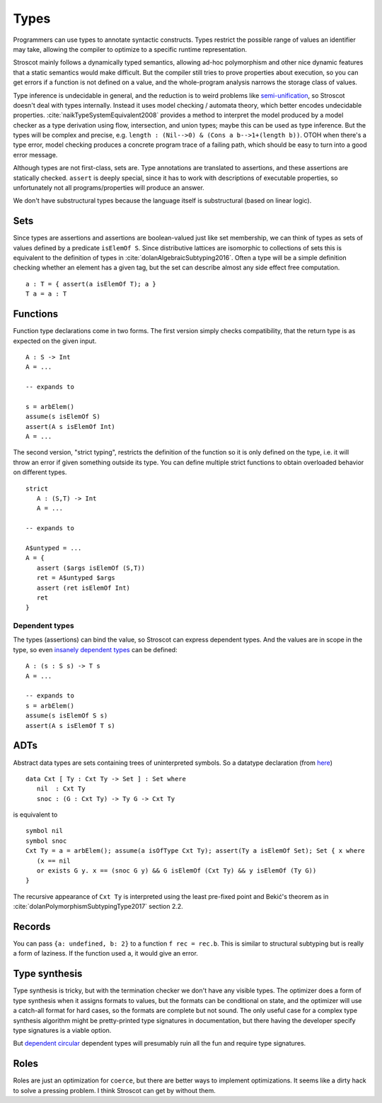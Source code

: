 Types
#####

Programmers can use types to annotate syntactic constructs. Types restrict the possible range of values an identifier may take, allowing the compiler to optimize to a specific runtime representation.

Stroscot mainly follows a dynamically typed semantics, allowing ad-hoc polymorphism and other nice dynamic features that a static semantics would make difficult. But the compiler still tries to prove properties about execution, so you can get errors if a function is not defined on a value, and the whole-program analysis narrows the storage class of values.

Type inference is undecidable in general, and the reduction is to weird problems like `semi-unification <https://www.quora.com/Why-is-type-inference-in-System-F-undecidable>`__, so Stroscot doesn't deal with types internally. Instead it uses model checking / automata theory, which better encodes undecidable properties. :cite:`naikTypeSystemEquivalent2008` provides a method to interpret the model produced by a model checker as a type derivation using flow, intersection, and union types; maybe this can be used as type inference. But the types will be complex and precise, e.g. ``length : (Nil-->0) & (Cons a b-->1+(length b))``. OTOH when there's a type error, model checking produces a concrete program trace of a failing path, which should be easy to turn into a good error message.

Although types are not first-class, sets are. Type annotations are translated to assertions, and these assertions are statically checked. ``assert`` is deeply special, since it has to work with descriptions of executable properties, so unfortunately not all programs/properties will produce an answer.

We don't have substructural types because the language itself is substructural (based on linear logic).

Sets
====

Since types are assertions and assertions are boolean-valued just like set membership, we can think of types as sets of values defined by a predicate ``isElemOf S``. Since distributive lattices are isomorphic to collections of sets this is equivalent to the definition of types in :cite:`dolanAlgebraicSubtyping2016`. Often a type will be a simple definition checking whether an element has a given tag, but the set can describe almost any side effect free computation.

::

  a : T = { assert(a isElemOf T); a }
  T a = a : T

Functions
=========

Function type declarations come in two forms. The first version simply checks compatibility, that the return type is as expected on the given input.

::

   A : S -> Int
   A = ...

   -- expands to

   s = arbElem()
   assume(s isElemOf S)
   assert(A s isElemOf Int)
   A = ...

The second version, "strict typing", restricts the definition of the function so it is only defined on the type, i.e. it will throw an error if given something outside its type. You can define multiple strict functions to obtain overloaded behavior on different types.

::

   strict
      A : (S,T) -> Int
      A = ...

   -- expands to

   A$untyped = ...
   A = {
      assert ($args isElemOf (S,T))
      ret = A$untyped $args
      assert (ret isElemOf Int)
      ret
   }

Dependent types
---------------

The types (assertions) can bind the value, so Stroscot can express dependent types.
And the values are in scope in the type, so even `insanely dependent types <https://github.com/UlfNorell/insane/>`__ can be defined:

::

  A : (s : S s) -> T s
  A = ...

  -- expands to
  s = arbElem()
  assume(s isElemOf S s)
  assert(A s isElemOf T s)

ADTs
====

Abstract data types are sets containing trees of uninterpreted symbols. So a datatype declaration (from `here <https://github.com/UlfNorell/insane/blob/master/Context.agda>`__)

::

   data Cxt [ Ty : Cxt Ty -> Set ] : Set where
      nil  : Cxt Ty
      snoc : (G : Cxt Ty) -> Ty G -> Cxt Ty

is equivalent to

::

   symbol nil
   symbol snoc
   Cxt Ty = a = arbElem(); assume(a isOfType Cxt Ty); assert(Ty a isElemOf Set); Set { x where
      (x == nil
      or exists G y. x == (snoc G y) && G isElemOf (Cxt Ty) && y isElemOf (Ty G))
   }

The recursive appearance of ``Cxt Ty`` is interpreted using the least pre-fixed point and Bekić's theorem as in :cite:`dolanPolymorphismSubtypingType2017` section 2.2.

Records
=======

You can pass ``{a: undefined, b: 2}`` to a function ``f rec = rec.b``. This is similar to structural subtyping but is really a form of laziness. If the function used ``a``, it would give an error.

Type synthesis
==============

Type synthesis is tricky, but with the termination checker we don't have any visible types. The optimizer does a form of type synthesis when it assigns formats to values, but the formats can be conditional on state, and the optimizer will use a catch-all format for hard cases, so the formats are complete but not sound. The only useful case for a complex type synthesis algorithm might be pretty-printed type signatures in documentation, but there having the developer specify type signatures is a viable option.

But `dependent <https://github.com/UlfNorell/insane/>`__
`circular <https://github.com/gelisam/circular-sig>`__ dependent types will presumably ruin all the fun and require type signatures.

Roles
=====

Roles are just an optimization for ``coerce``, but there are better ways to implement optimizations. It seems like a dirty hack to solve a pressing problem. I think Stroscot can get by without them.
